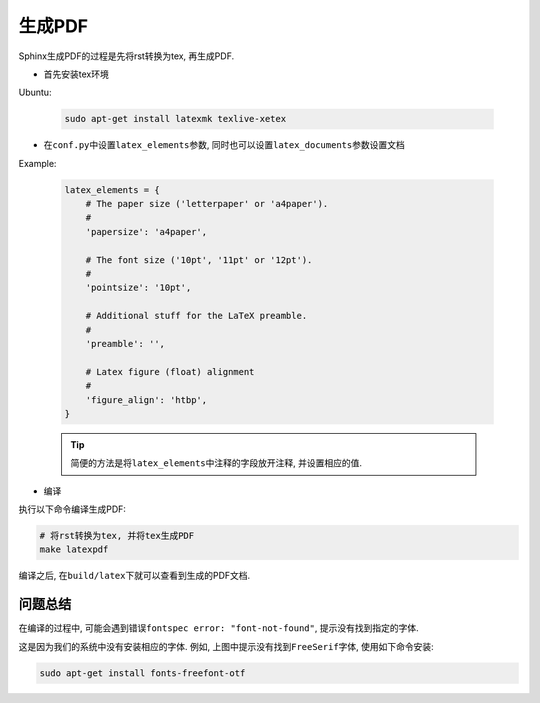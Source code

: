 生成PDF
=======

Sphinx生成PDF的过程是先将rst转换为tex, 再生成PDF.


-   首先安装tex环境

Ubuntu:

    .. code-block:: bash

        sudo apt-get install latexmk texlive-xetex 

-   在\ ``conf.py``\ 中设置\ ``latex_elements``\ 参数, 同时也可以设置\ ``latex_documents``\ 参数设置文档

Example:

    .. code:: python

        latex_elements = {
            # The paper size ('letterpaper' or 'a4paper').
            #
            'papersize': 'a4paper',

            # The font size ('10pt', '11pt' or '12pt').
            #
            'pointsize': '10pt',

            # Additional stuff for the LaTeX preamble.
            #
            'preamble': '',

            # Latex figure (float) alignment
            #
            'figure_align': 'htbp',
        }

    .. tip::
      
        简便的方法是将\ ``latex_elements``\ 中注释的字段放开注释, 并设置相应的值.

-   编译

执行以下命令编译生成PDF:

.. code:: shell

    # 将rst转换为tex, 并将tex生成PDF
    make latexpdf

编译之后, 在\ ``build/latex``\ 下就可以查看到生成的PDF文档.


问题总结
--------

在编译的过程中, 可能会遇到错误\ ``fontspec error: "font-not-found"``\ , 提示没有找到指定的字体.

.. image:: images/font-not-found.png

这是因为我们的系统中没有安装相应的字体.
例如, 上图中提示没有找到\ ``FreeSerif``\ 字体, 使用如下命令安装: 

.. code-block:: cpp

    sudo apt-get install fonts-freefont-otf

